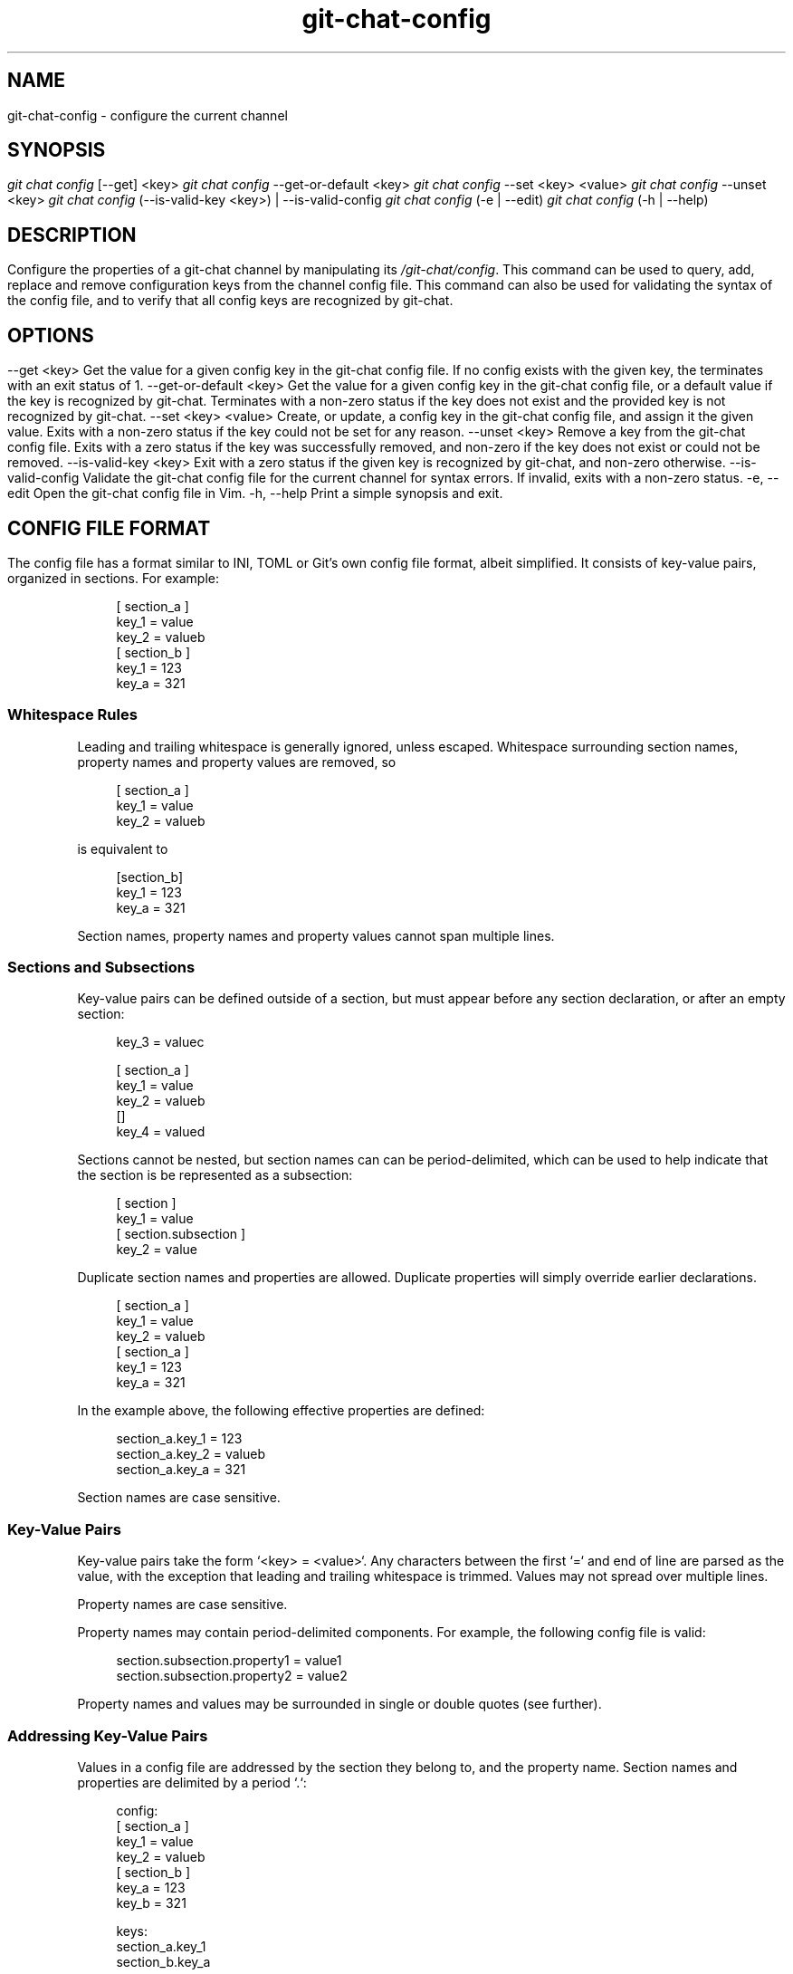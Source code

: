 .TH git-chat-config 1 "@CMAKE_COMPILATION_DATE@" "git-chat @CMAKE_PROJECT_VERSION_MAJOR@.@CMAKE_PROJECT_VERSION_MINOR@.@CMAKE_PROJECT_VERSION_PATCH@" "git-chat manual"

.SH NAME
git-chat-config \- configure the current channel

.SH SYNOPSIS
.sp
.nf
\fIgit chat config\fR [\-\-get] <key>
\fIgit chat config\fR \-\-get\-or\-default <key>
\fIgit chat config\fR \-\-set <key> <value>
\fIgit chat config\fR \-\-unset <key>
\fIgit chat config\fR (\-\-is\-valid\-key <key>) | \-\-is\-valid\-config
\fIgit chat config\fR (\-e | \-\-edit)
\fIgit chat config\fR (\-h | \-\-help)


.SH DESCRIPTION
Configure the properties of a git-chat channel by manipulating its \fI/git-chat/config\fR.

This command can be used to query, add, replace and remove configuration keys from the channel config file. This command can also be used for validating the syntax of the config file, and to verify that all config keys are recognized by git-chat.


.SH OPTIONS
.TP
\-\-get <key>
Get the value for a given config key in the git-chat config file. If no config exists with the given key, the terminates with an exit status of 1.

.TP
\-\-get\-or\-default <key>
Get the value for a given config key in the git-chat config file, or a default value if the key is recognized by git-chat. Terminates with a non-zero status if the key does not exist and the provided key is not recognized by git-chat.

.TP
\-\-set <key> <value>
Create, or update, a config key in the git-chat config file, and assign it the given value. Exits with a non-zero status if the key could not be set for any reason.

.TP
\-\-unset <key>
Remove a key from the git-chat config file. Exits with a zero status if the key was successfully removed, and non-zero if the key does not exist or could not be removed.

.TP
\-\-is\-valid\-key <key>
Exit with a zero status if the given key is recognized by git-chat, and non-zero otherwise.

.TP
\-\-is\-valid\-config
Validate the git-chat config file for the current channel for syntax errors. If invalid, exits with a non-zero status.

.TP
\-e, \-\-edit
Open the git-chat config file in Vim.

.TP
\-h, \-\-help
Print a simple synopsis and exit.


.SH CONFIG FILE FORMAT
The config file has a format similar to INI, TOML or Git's own config file format, albeit simplified. It consists of key-value pairs, organized in sections. For example:

.PP
.in +4n
.EX
[ section_a ]
    key_1 = value
    key_2 = valueb
[ section_b ]
    key_1 = 123
    key_a = 321
.EE
.in
.PP

.SP
.SS Whitespace Rules
.SP
Leading and trailing whitespace is generally ignored, unless escaped. Whitespace surrounding section names, property names and property values are removed, so

.PP
.in +4n
.EX
[ section_a ]
    key_1 = value
    key_2 = valueb
.EE
.in
.PP

is equivalent to

.PP
.in +4n
.EX
[section_b]
key_1 = 123
key_a = 321
.EE
.in
.PP

Section names, property names and property values cannot span multiple lines.

.SP
.SS Sections and Subsections
.SP
Key-value pairs can be defined outside of a section, but must appear before any section declaration, or after an empty section:

.PP
.in +4n
.EX
key_3 = valuec

[ section_a ]
    key_1 = value
    key_2 = valueb
[]
    key_4 = valued
.EE
.in
.PP

Sections cannot be nested, but section names can can be period-delimited, which can be used to help indicate that the section is be represented as a subsection:

.PP
.in +4n
.EX
[ section ]
    key_1 = value
[ section.subsection ]
    key_2 = value
.EE
.in
.PP

Duplicate section names and properties are allowed. Duplicate properties will simply override earlier declarations.

.PP
.in +4n
.EX
[ section_a ]
    key_1 = value
    key_2 = valueb
[ section_a ]
    key_1 = 123
    key_a = 321
.EE
.in
.PP

In the example above, the following effective properties are defined:

.PP
.in +4n
.EX
section_a.key_1 = 123
section_a.key_2 = valueb
section_a.key_a = 321
.EE
.in
.PP

Section names are case sensitive.

.SP
.SS Key-Value Pairs
.SP
Key-value pairs take the form `<key> = <value>`. Any characters between the first `=` and end of line are parsed as the value, with the exception that leading and trailing whitespace is trimmed. Values may not spread over multiple lines.

Property names are case sensitive.

Property names may contain period-delimited components. For example, the following config file is valid:

.PP
.in +4n
.EX
section.subsection.property1 = value1
section.subsection.property2 = value2
.EE
.in
.PP

Property names and values may be surrounded in single or double quotes
(see further).

.SP
.SS Addressing Key-Value Pairs
.SP
Values in a config file are addressed by the section they belong to, and the property name. Section names and properties are delimited by a period `.`:

.PP
.in +4n
.EX
config:
[ section_a ]
    key_1 = value
    key_2 = valueb
[ section_b ]
    key_a = 123
    key_b = 321

keys:
section_a.key_1
section_b.key_a
.EE
.in
.PP

.SP
.SS Characters, Quotes and Escaping
.SP
Unquoted, section names and property names can only contain alphanumeric characters and underscores (`_`).

When a section name or property name must contain symbols, the section name or property name may be surrounded in double quotes. For example:

.PP
.in +4n
.EX
[section.with."$ymbols"]
    "pr()perty" = value
.EE
.in
.PP

Double quotes (`"`) and backslashes (`\\`) can be escaped as `\\"` and `\\\\`, respectively. Backslashes preceding other characters are simply removed, so `\\n` becomes `n`.

.SH SEE ALSO
\fBgit-chat-init\fR(1)


.SH REPORTING BUGS
@DOCS_REPORTING_BUGS_SECTION@


.SH AUTHOR
@DOCS_AUTHORS_SECTION@
